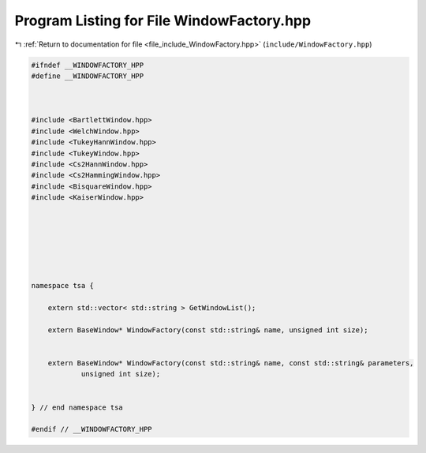 
.. _program_listing_file_include_WindowFactory.hpp:

Program Listing for File WindowFactory.hpp
==========================================

|exhale_lsh| :ref:`Return to documentation for file <file_include_WindowFactory.hpp>` (``include/WindowFactory.hpp``)

.. |exhale_lsh| unicode:: U+021B0 .. UPWARDS ARROW WITH TIP LEFTWARDS

.. code-block:: none

   
   #ifndef __WINDOWFACTORY_HPP
   #define __WINDOWFACTORY_HPP
   
   
   
   #include <BartlettWindow.hpp>
   #include <WelchWindow.hpp>
   #include <TukeyHannWindow.hpp>
   #include <TukeyWindow.hpp>
   #include <Cs2HannWindow.hpp>
   #include <Cs2HammingWindow.hpp>
   #include <BisquareWindow.hpp>
   #include <KaiserWindow.hpp>
   
   
   
   
   
   
   
   namespace tsa {
   
       extern std::vector< std::string > GetWindowList();
   
       extern BaseWindow* WindowFactory(const std::string& name, unsigned int size);
   
   
       extern BaseWindow* WindowFactory(const std::string& name, const std::string& parameters,
               unsigned int size);
   
   
   } // end namespace tsa
   
   #endif // __WINDOWFACTORY_HPP
